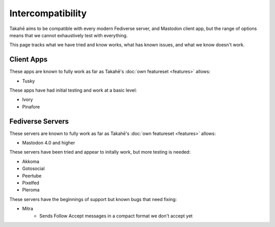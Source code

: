 Intercompatibility
==================

Takahē aims to be compatible with every modern Fediverse server, and Mastodon
client app, but the range of options means that we cannot exhaustively test
with everything.

This page tracks what we have tried and know works, what has known issues, and
what we know doesn't work.


Client Apps
-----------

These apps are known to fully work as far as Takahē's
:doc:`own featureset <features>` allows:

* Tusky


These apps have had initial testing and work at a basic level:

* Ivory
* Pinafore


Fediverse Servers
-----------------

These servers are known to fully work as far as Takahē's
:doc:`own featureset <features>` allows:

* Mastodon 4.0 and higher


These servers have been tried and appear to initally work, but more testing is
needed:

* Akkoma
* Gotosocial
* Peertube
* Pixelfed
* Pleroma


These servers have the beginnings of support but known bugs that need fixing:

* Mitra
   * Sends Follow Accept messages in a compact format we don't accept yet
